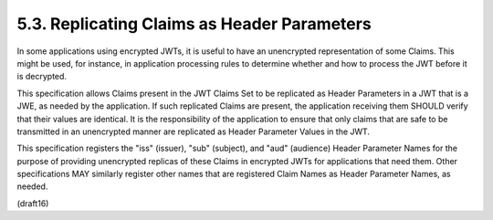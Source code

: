 5.3.  Replicating Claims as Header Parameters
------------------------------------------------

In some applications using encrypted JWTs, it is useful to have an
unencrypted representation of some Claims.  This might be used, for
instance, in application processing rules to determine whether and
how to process the JWT before it is decrypted.

This specification allows Claims present in the JWT Claims Set to be
replicated as Header Parameters in a JWT that is a JWE, as needed by
the application.  If such replicated Claims are present, the
application receiving them SHOULD verify that their values are
identical.  It is the responsibility of the application to ensure
that only claims that are safe to be transmitted in an unencrypted
manner are replicated as Header Parameter Values in the JWT.

This specification registers the "iss" (issuer), "sub" (subject), and
"aud" (audience) Header Parameter Names for the purpose of providing
unencrypted replicas of these Claims in encrypted JWTs for
applications that need them.  Other specifications MAY similarly
register other names that are registered Claim Names as Header
Parameter Names, as needed.

(draft16)

